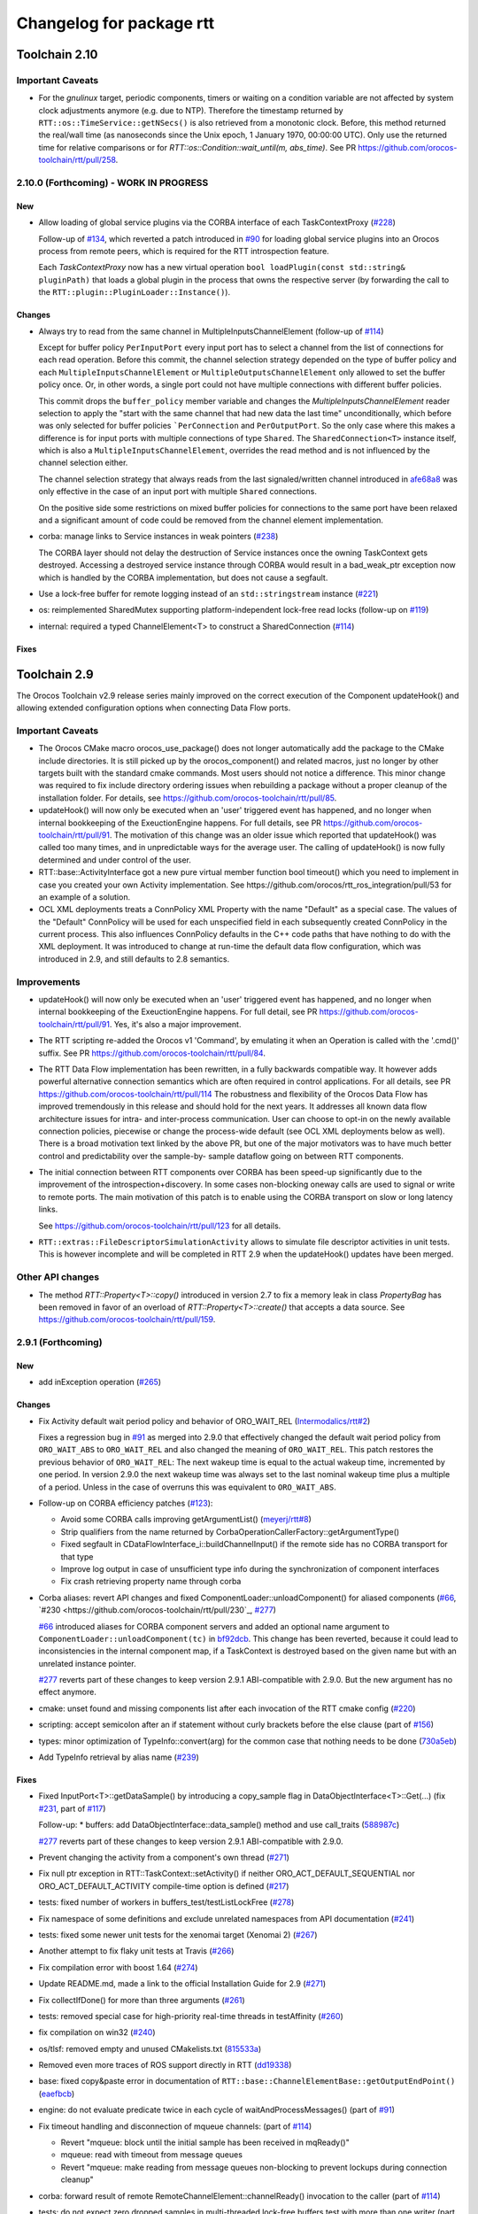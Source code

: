 ^^^^^^^^^^^^^^^^^^^^^^^^^
Changelog for package rtt
^^^^^^^^^^^^^^^^^^^^^^^^^

Toolchain 2.10
==============

Important Caveats
-----------------

* For the `gnulinux` target, periodic components, timers or waiting on
  a condition variable are not affected by system clock adjustments anymore
  (e.g. due to NTP). Therefore the timestamp returned by
  ``RTT::os::TimeService::getNSecs()`` is also retrieved
  from a monotonic clock. Before, this method returned the real/wall time
  (as nanoseconds since the Unix epoch, 1 January 1970, 00:00:00 UTC).
  Only use the returned time for relative comparisons or for
  `RTT::os::Condition::wait_until(m, abs_time)`. See PR
  https://github.com/orocos-toolchain/rtt/pull/258.

2.10.0 (Forthcoming) - WORK IN PROGRESS
---------------------------------------

New
~~~

* Allow loading of global service plugins via the CORBA interface of each TaskContextProxy (`#228 <https://github.com/orocos-toolchain/rtt/pull/228>`_)

  Follow-up of `#134 <https://github.com/orocos-toolchain/rtt/pull/134>`_, which reverted a patch introduced in
  `#90 <https://github.com/orocos-toolchain/rtt/pull/90>`_ for loading global service plugins into an Orocos process from remote peers,
  which is required for the RTT introspection feature.

  Each `TaskContextProxy` now has a new virtual operation ``bool loadPlugin(const std::string& pluginPath)`` that loads a global
  plugin in the process that owns the respective server (by forwarding the call to the ``RTT::plugin::PluginLoader::Instance()``).

Changes
~~~~~~~

* Always try to read from the same channel in MultipleInputsChannelElement (follow-up of `#114 <https://github.com/orocos-toolchain/rtt/issues/114>`_)

  Except for buffer policy ``PerInputPort`` every input port has to select a channel from the
  list of connections for each read operation. Before this commit, the channel selection
  strategy depended on the type of buffer policy and each ``MultipleInputsChannelElement``
  or ``MultipleOutputsChannelElement`` only allowed to set the buffer policy once. Or, in
  other words, a single port could not have multiple connections with different buffer
  policies.

  This commit drops the ``buffer_policy`` member variable and changes the
  `MultipleInputsChannelElement` reader selection to apply the "start with the
  same channel that had new data the last time" unconditionally, which before was only
  selected for buffer policies ```PerConnection`` and ``PerOutputPort``. So the only case where
  this makes a difference is for input ports with multiple connections of type ``Shared``.
  The ``SharedConnection<T>`` instance itself, which is also a ``MultipleInputsChannelElement``,
  overrides the read method and is not influenced by the channel selection either.

  The channel selection strategy that always reads from the last signaled/written channel
  introduced in `afe68a8 <https://github.com/orocos-toolchain/rtt/commit/afe68a89ea8fb5d4c631411cf2af56573610573a>`_ was only effective in the case of
  an input port with multiple ``Shared`` connections.

  On the positive side some restrictions on mixed buffer policies for connections to the
  same port have been relaxed and a significant amount of code could be removed from the
  channel element implementation.

* corba: manage links to Service instances in weak pointers (`#238 <https://github.com/orocos-toolchain/rtt/issues/238>`_)

  The CORBA layer should not delay the destruction of Service instances once the owning TaskContext gets destroyed.
  Accessing a destroyed service instance through CORBA would result in a bad_weak_ptr exception now which is handled
  by the CORBA implementation, but does not cause a segfault.

* Use a lock-free buffer for remote logging instead of an ``std::stringstream`` instance (`#221 <https://github.com/orocos-toolchain/rtt/issues/221>`_)
* os: reimplemented SharedMutex supporting platform-independent lock-free read locks (follow-up on `#119 <https://github.com/orocos-toolchain/rtt/issues/119>`_)
* internal: required a typed ChannelElement<T> to construct a SharedConnection (`#114 <https://github.com/orocos-toolchain/rtt/issues/114>`_)

Fixes
~~~~~

Toolchain 2.9
=============

The Orocos Toolchain v2.9 release series mainly improved on the
correct execution of the Component updateHook() and allowing
extended configuration options when connecting Data Flow ports.

Important Caveats
-----------------

* The Orocos CMake macro orocos_use_package() does not longer
  automatically add the package to the CMake include
  directories. It is still picked up by the orocos_component()
  and related macros, just no longer by other targets built with
  the standard cmake commands. Most users should not notice a
  difference. This minor change was required to fix include
  directory ordering issues when rebuilding a package without
  a proper cleanup of the installation folder. For details, see
  https://github.com/orocos-toolchain/rtt/pull/85.

* updateHook() will now only be executed when an 'user' triggered
  event has happened, and no longer when internal bookkeeping
  of the ExeuctionEngine happens. For full details, see PR
  https://github.com/orocos-toolchain/rtt/pull/91.
  The motivation of this change was an older issue which reported
  that updateHook() was called too many times, and in unpredictable
  ways for the average user. The calling of updateHook() is now
  fully determined and under control of the user.

* RTT::base::ActivityInterface got a new pure virtual member
  function bool timeout() which you need to implement in case
  you created your own Activity implementation. See
  https://github.com/orocos/rtt_ros_integration/pull/53 for
  an example of a solution.

* OCL XML deployments treats a ConnPolicy XML Property with
  the name "Default" as a special case. The values of the
  "Default" ConnPolicy will be used for each unspecified field
  in each subsequently created ConnPolicy in the current process.
  This also influences ConnPolicy defaults in the C++ code paths
  that have nothing to do with the XML deployment. It was introduced
  to change at run-time the default data flow configuration,
  which was introduced in 2.9, and still defaults to 2.8 semantics.

Improvements
------------

* updateHook() will now only be executed when an 'user' triggered
  event has happened, and no longer when internal bookkeeping
  of the ExeuctionEngine happens. For full detail, see PR
  https://github.com/orocos-toolchain/rtt/pull/91.
  Yes, it's also a major improvement.

* The RTT scripting re-added the Orocos v1 'Command', by emulating
  it when an Operation is called with the '.cmd()' suffix. See PR
  https://github.com/orocos-toolchain/rtt/pull/84.

* The RTT Data Flow implementation has been rewritten, in a fully
  backwards compatible way. It however adds powerful alternative
  connection semantics which are often required in control
  applications. For all details, see PR https://github.com/orocos-toolchain/rtt/pull/114
  The robustness and flexibility of the Orocos Data Flow
  has improved tremendously in this release and should hold for the
  next years.
  It addresses all known data flow architecture issues for
  intra- and inter-process communication. User can choose to
  opt-in on the newly available connection policies, piecewise
  or change the process-wide default (see OCL XML deployments
  below as well). There is a broad motivation text linked by
  the above PR, but one of the major motivators was to have
  much better control and predictability over the sample-by-
  sample dataflow going on between RTT components.

* The initial connection between RTT components over CORBA has been speed-up
  significantly due to the improvement of the introspection+discovery. In some
  cases non-blocking oneway calls are used to signal or write to remote ports.
  The main motivation of this patch is to enable using the CORBA transport on
  slow or long latency links.

  See https://github.com/orocos-toolchain/rtt/pull/123 for all details.

* ``RTT::extras::FileDescriptorSimulationActivity`` allows to simulate
  file descriptor activities in unit tests. This is however incomplete
  and will be completed in RTT 2.9 when the updateHook() updates have been
  merged.

Other API changes
-----------------

* The method `RTT::Property<T>::copy()` introduced in version 2.7
  to fix a memory leak in class `PropertyBag` has been removed in
  favor of an overload of `RTT::Property<T>::create()` that accepts
  a data source. See https://github.com/orocos-toolchain/rtt/pull/159.


2.9.1 (Forthcoming)
-------------------

New
~~~

* add inException operation (`#265 <https://github.com/orocos-toolchain/rtt/issues/265>`_)

Changes
~~~~~~~

* Fix Activity default wait period policy and behavior of ORO_WAIT_REL (`Intermodalics/rtt#2 <https://github.com/Intermodalics/rtt/pull/2>`_)

  Fixes a regression bug in `#91 <https://github.com/orocos-toolchain/rtt/issues/91>`_ as merged into 2.9.0 that effectively changed the default
  wait period policy from ``ORO_WAIT_ABS`` to ``ORO_WAIT_REL`` and also changed the meaning of ``ORO_WAIT_REL``.
  This patch restores the previous behavior of ``ORO_WAIT_REL``: The next wakeup time is equal to the actual wakeup time, incremented by one period.
  In version 2.9.0 the next wakeup time was always set to the last nominal wakeup time plus a multiple of a period. Unless in the case of overruns
  this was equivalent to ``ORO_WAIT_ABS``.

* Follow-up on CORBA efficiency patches (`#123 <https://github.com/orocos-toolchain/rtt/pull/123>`_):

  * Avoid some CORBA calls improving getArgumentList() (`meyerj/rtt#8 <https://github.com/meyerj/rtt/pull/8>`_)
  * Strip qualifiers from the name returned by CorbaOperationCallerFactory::getArgumentType()
  * Fixed segfault in CDataFlowInterface_i::buildChannelInput() if the remote side has no CORBA transport for that type
  * Improve log output in case of unsufficient type info during the synchronization of component interfaces
  * Fix crash retrieving property name through corba

* Corba aliases: revert API changes and fixed ComponentLoader::unloadComponent() for aliased components (`#66 <https://github.com/orocos-toolchain/rtt/pull/66>`_, `#230 <https://github.com/orocos-toolchain/rtt/pull/230`_, `#277 <https://github.com/orocos-toolchain/rtt/pull/277>`_)

  `#66 <https://github.com/orocos-toolchain/rtt/pull/66>`_ introduced aliases for CORBA component servers and added an optional
  name argument to ``ComponentLoader::unloadComponent(tc)`` in `bf92dcb <https://github.com/orocos-toolchain/rtt/commit/bf92dcb3483f89ccb436502e1f74a04361e53c74>`_. This change has been
  reverted, because it could lead to inconsistencies in the internal component map, if a TaskContext is destroyed based on the
  given name but with an unrelated instance pointer.

  `#277 <https://github.com/orocos-toolchain/rtt/pull/277>`_ reverts part of these changes to keep version 2.9.1 ABI-compatible
  with 2.9.0. But the new argument has no effect anymore.

* cmake: unset found and missing components list after each invocation of the RTT cmake config (`#220 <https://github.com/orocos-toolchain/rtt/pull/220>`_)
* scripting: accept semicolon after an if statement without curly brackets before the else clause (part of `#156 <https://github.com/orocos-toolchain/rtt/pull/156>`_)
* types: minor optimization of TypeInfo::convert(arg) for the common case that nothing needs to be done (`730a5eb <https://github.com/orocos-toolchain/rtt/commit/730a5eba800e05127a3e0d1dbed68a6b4dcb35c7>`_)
* Add TypeInfo retrieval by alias name (`#239 <https://github.com/orocos-toolchain/rtt/pull/239>`_)

Fixes
~~~~~

* Fixed InputPort<T>::getDataSample() by introducing a copy_sample flag in DataObjectInterface<T>::Get(...) (fix `#231 <https://github.com/orocos-toolchain/rtt/issues/231>`_, part of `#117 <https://github.com/orocos-toolchain/rtt/issues/117>`_)

  Follow-up:
  * buffers: add DataObjectInterface::data_sample() method and use call_traits (`588987c <https://github.com/orocos-toolchain/rtt/commit/588987c9f0b1d9ee92679b3049d43fda152e2970>`_)

  `#277 <https://github.com/orocos-toolchain/rtt/pull/277>`_ reverts part of these changes to keep version 2.9.1 ABI-compatible
  with 2.9.0.

* Prevent changing the activity from a component's own thread (`#271 <https://github.com/orocos-toolchain/rtt/issues/271>`_)
* Fix null ptr exception in RTT::TaskContext::setActivity() if neither ORO_ACT_DEFAULT_SEQUENTIAL nor ORO_ACT_DEFAULT_ACTIVITY compile-time option is defined (`#217 <https://github.com/orocos-toolchain/rtt/issues/217>`_)
* tests: fixed number of workers in buffers_test/testListLockFree (`#278 <https://github.com/orocos-toolchain/rtt/issues/278>`_)
* Fix namespace of some definitions and exclude unrelated namespaces from API documentation (`#241 <https://github.com/orocos-toolchain/rtt/issues/241>`_)
* tests: fixed some newer unit tests for the xenomai target (Xenomai 2) (`#267 <https://github.com/orocos-toolchain/rtt/issues/267>`_)
* Another attempt to fix flaky unit tests at Travis (`#266 <https://github.com/orocos-toolchain/rtt/issues/266>`_)
* Fix compilation error with boost 1.64 (`#274 <https://github.com/orocos-toolchain/rtt/issues/274>`_)
* Update README.md, made a link to the official Installation Guide for 2.9 (`#271 <https://github.com/orocos-toolchain/rtt/issues/271>`_)
* Fix collectIfDone() for more than three arguments (`#261 <https://github.com/orocos-toolchain/rtt/issues/261>`_)
* tests: removed special case for high-priority real-time threads in testAffinity (`#260 <https://github.com/orocos-toolchain/rtt/issues/260>`_)
* fix compilation on win32 (`#240 <https://github.com/orocos-toolchain/rtt/issues/240>`_)
* os/tlsf: removed empty and unused CMakelists.txt (`815533a <https://github.com/orocos-toolchain/rtt/commit/815533a7972223259cbb51f1f4a4e7cd083c9942>`_)
* Removed even more traces of ROS support directly in RTT (`dd19338 <https://github.com/orocos-toolchain/rtt/commit/dd193389e2e733126b5b55762a2d77c8d56df9db>`_)
* base: fixed copy&paste error in documentation of ``RTT::base::ChannelElementBase::getOutputEndPoint()`` (`eaefbcb <https://github.com/orocos-toolchain/rtt/commit/eaefbcb2a81e2d88751a0e3175a8436e8d378b87>`_)
* engine: do not evaluate predicate twice in each cycle of waitAndProcessMessages() (part of `#91 <https://github.com/orocos-toolchain/rtt/issues/91>`_)
* Fix timeout handling and disconnection of mqueue channels: (part of `#114 <https://github.com/orocos-toolchain/rtt/pull/114>`_)

  * Revert "mqueue: block until the initial sample has been received in mqReady()"
  * mqueue: read with timeout from message queues
  * Revert "mqueue: make reading from message queues non-blocking to prevent lockups during connection cleanup"

* corba: forward result of remote RemoteChannelElement::channelReady() invocation to the caller (part of `#114 <https://github.com/orocos-toolchain/rtt/pull/114>`_)
* tests: do not expect zero dropped samples in multi-threaded lock-free buffers test with more than one writer (part of `#114 <https://github.com/orocos-toolchain/rtt/pull/114>`_)
* tests: make taskstates_test more robust against slow execution (`#242 <https://github.com/orocos-toolchain/rtt/issues/242>`_)
* tests: printout average (per thread) performance for each test case in dataflow_performance_test (part of `#250 <https://github.com/orocos-toolchain/rtt/issues/250>`_)
* tests: added guard to detect concurrent assignments to the dataflow_performance_test (part of `#250 <https://github.com/orocos-toolchain/rtt/issues/250>`_)
* tests: fixed dataflow_performance_test when compiled for RTT versions <2.9 (part of `#250 <https://github.com/orocos-toolchain/rtt/issues/250>`_)
* tests: fixed dropped count in buffers_test and added a test case for writing to a DataObjectLockFree<T> with multiple threads concurrently (part of `#250 <https://github.com/orocos-toolchain/rtt/issues/250>`_)
* Avoid unused parameter compiler warning in base/ChannelElementBase.hpp (part of `#250 <https://github.com/orocos-toolchain/rtt/issues/250>`_)
* base: avoid costly call to size() when pushing to circular buffers (part of `#250 <https://github.com/orocos-toolchain/rtt/issues/250>`_)
* tests: replace BOOST_ASSERT by BOOST_REQUIRE (`afe081a <https://github.com/orocos-toolchain/rtt/commit/afe081acf4b9532d76820806de8dc75c3186b8a7>`_)
* Removed faulty assertion in MultipleOutputsChannelElement<T> and forward buffer_policy to base class in SharedConnection<T> constructor (part of `#114 <https://github.com/orocos-toolchain/rtt/issues/114>`_)
* rm some unnecessary Logger::In (`#221 <https://github.com/orocos-toolchain/rtt/issues/221>`_ up to `a8148a9 <https://github.com/orocos-toolchain/rtt/commit/a8148a9f0ddbab2bc9188ef9405de74f03f66b53>`_)
* add aarch64 support (`#219 <https://github.com/orocos-toolchain/rtt/pull/219>`_)
* doc: Update Doxyfile.in to version 1.8.11 and enable EXTRACT_ALL and HTML_TIMESTAMP options (`b634441 <https://github.com/orocos-toolchain/rtt/commit/b6344416a45887f61af37061b29045e5a1d3cc3d>`_)
* tests: avoid compiler warnings (`d681b68 <https://github.com/orocos-toolchain/rtt/commit/d681b681ee308a9582f135e3dfd0cc1d9f4d071e>`_)
* marsh: fixed missing lines in merge resolution resulting from `#208 <https://github.com/orocos-toolchain/rtt/pull/208>`_ in combination with `#281 <https://github.com/orocos-toolchain/rtt/pull/281>`_
* tests: removed invalid TaskContext inheritance in corba_ipc_test.cpp (`#236 <https://github.com/orocos-toolchain/rtt/pull/236>`_)
* use another variable name for CMAKE_PREFIX_PATH entries (`#225 <https://github.com/orocos-toolchain/rtt/pull/225>`_, `#237 <https://github.com/orocos-toolchain/rtt/pull/237>`_)
* add null pointer check in ServiceRequester::connectTo() (`c700886 <https://github.com/orocos-toolchain/rtt/commit/c700886061c6c86fd99cc212e9b035ab405db5bd>`_)
* tests: fixed execution thread spec in fixture for the state_test (`#84 <https://github.com/orocos-toolchain/rtt/issues/84>`_)
* tests: add a test case to program_test for send and collect of scripting functions (`#84 <https://github.com/orocos-toolchain/rtt/issues/84>`_)
* tlsf: fixed compiler warnings related to C99 compliance (`35f1437 <https://github.com/orocos-toolchain/rtt/commit/35f14379112d74bdbe2bc1aa98c990ab2edb074e>`_)
* Fixed bug in component unloading (`#232 <https://github.com/orocos-toolchain/rtt/issues/232>`_)
* Fix some compiler warnings in the CORBA plugin (`#229 <https://github.com/orocos-toolchain/rtt/issues/229>`_)
* Fixed missing removal of USE_CPP11 macro check from merge resolution (`9da2c35 <https://github.com/orocos-toolchain/rtt/commit/9da2c351c9dd995add12e0ee62250147e2446d4c>`_, `#201 <https://github.com/orocos-toolchain/rtt/pull/201>`_)
* tests: unified ASSERT_PORT_SIGNALLING and wait_for_* macros (`#123 <https://github.com/orocos-toolchain/rtt/pull/123>`_)
* tests: disable some checks depending on plugin options (`#123 <https://github.com/orocos-toolchain/rtt/pull/123>`_)
* activity: fixed missing initializers for member variables introduced in `#91 <https://github.com/orocos-toolchain/rtt/pull/91>`_ for the constructor introduced in `#74 <https://github.com/orocos-toolchain/rtt/pull/74>`_ (`#91 <https://github.com/orocos-toolchain/rtt/pull/91>`_)
* TimerThread: fix comparison of CPU affinity when deciding whether a new thread needs to be created (`#215 <https://github.com/orocos-toolchain/rtt/pull/215>`_)
* os/gnulinux: relax log level of failures to set the POSIX thread name to Warning (`e297928 <https://github.com/orocos-toolchain/rtt/commit/e297928ea174b3a5bb11fed177902c0a9aa5ced5>`_, follow-up of `#176 <https://github.com/orocos-toolchain/rtt/pull/176>`_)
* Avoid unneeded locking in ```RTT::Logger`` (`#203 <https://github.com/orocos-toolchain/rtt/pull/203>`_)
* Fixed memory leak in ``RTT::updateProperties()`` and ``RTT::marsh::CPFMarshaller::deserialize()`` (`#208 <https://github.com/orocos-toolchain/rtt/pull/208>`_)

2.9.0 (2017-04-28)
------------------

New
~~~

* New dataflow semantics with shared input and output buffers (`#117 <https://github.com/orocos-toolchain/rtt/issues/117>`_, `#114 <https://github.com/orocos-toolchain/rtt/issues/114>`_ up to `eea55c7 <https://github.com/orocos-toolchain/rtt/commit/eea55c71986dd0e85156315b5c91a4e384599dac>`_)

  Adds new types of port connections with different semantics.
  The main addition is the support of shared input and/ or output buffers, where either multiple output ports write to the same input
  buffer, multiple input ports read from the same output buffer, or both. The latter case is basically reinstalling the connection
  semantics of RTT v1, where a connection was not much more than a shared data object or buffer.

  For details, see https://docs.google.com/document/d/1zDnPPz4SiCVvfEFxYFUZBcVbXKj33o4KaotpCtXM4E0/pub.

* Added new mutex class SharedMutex which implements a shared lock ownership mode (`#119 <https://github.com/orocos-toolchain/rtt/issues/119>`_ up to `62428f0 <https://github.com/orocos-toolchain/rtt/commit/62428f0fd7383ae1668aae273c6b5687a0a09d92>`_)

  The new mutex type implements a shared ownership lock that allows concurrent access to shared data by multiple readers and exclusive
  access for writers. This lock type is used to protect the input and output pointers lists in the new ChannelElementBase
  implementations.

  This first implementation is using mutexes internally and thus breaks the lock-freedom of LOCK_FREE data or buffer connections
  *with multiple readers or writers*. The implementation was improved afterwards and will be released in version 2.10 (breaks ABI).

* Add the RTT v1 cmd syntax (`https://github.com/orocos-toolchain/rtt/issues/84`_ up to `361fe29 <https://github.com/orocos-toolchain/rtt/commit/361fe2909aaeb81b7cee83600b44c62e5b22aa7a>`_)

  This adds the RTT v1 command semantics to operations used in RTT scripts, by introducing a ``.cmd()`` method, analog to .send()
  and ``.call()``. An operation invoked with ``.cmd()`` will wait in a non-blocking way for the operation to complete. So this can
  mainly be used in periodically executed components, which call operations which take a long time to execute in non-periodic
  components.

* Corba aliases (`#66 <https://github.com/orocos-toolchain/rtt/issues/66>`_ up to `bf92dcb <https://github.com/orocos-toolchain/rtt/commit/bf92dcb3483f89ccb436502e1f74a04361e53c74>`_)

  This PR allows to create CORBA component servers that instead of using their own name, use an alias.
  This is handy if you have X similar deployments in which you do not want to do component renaming for various reasons but you
  still want to remotely connect to multiple of them. In this case registering them under an alias allows you to create remote
  proxies that remotely will be known under their alias name.

* TLSF memory corruption detection (`#63 <https://github.com/orocos-toolchain/rtt/issues/63>`_, `#77 <https://github.com/orocos-toolchain/rtt/issues/77>`_)

  This PR adds memory corruption detection to the tlsf code, I needed this to detect a double free of tlsf memory,
  which cannot be detected by valgrind for instance. It currently aborts if it detects a tlsf memory corruption since
  once the tlsf memory is corrupted your code that uses tlsf can segfault at any time.

* Added method setDataSource() and assignment operator to the PropertyBase interface (`#158 <https://github.com/orocos-toolchain/rtt/pull/158>`_)
* Implement CORBA disconnect(port) (`#142 <https://github.com/orocos-toolchain/rtt/pull/142>`_, `#194 <https://github.com/orocos-toolchain/rtt/pull/194>`_)
* Added option, to load typekits on demand (`#162 <https://github.com/orocos-toolchain/rtt/pull/162>`_)
* Basic connection tracing support and counting of dropped samples for buffer connections (`#90 <https://github.com/orocos-toolchain/rtt/pull/90>`_, `#130 <https://github.com/orocos-toolchain/rtt/pull/130>`_, `#131 <https://github.com/orocos-toolchain/rtt/pull/131>`_, `#134 <https://github.com/orocos-toolchain/rtt/pull/134>`_)
* Added typekit, property, scripting and transport support for signed and unsigned ``long long`` types (`#281 <https://github.com/orocos-toolchain/rtt/pull/281>`_)
* Added function to check if a port is already connected to another given port (`9092849 <https://github.com/orocos-toolchain/rtt/commit/9092849ecf96cd3029a4f51ddd5dd33a11ccd317>`_)
* Added macro RTT_VERSION_GTE(major,minor,patch) to rtt-config.h (`#115 <https://github.com/orocos-toolchain/rtt/issues/115>`_)
* New sister class ``FileDescriptorSimulationActivity`` and common base ``FileDescriptorActivityInterface``
  of ``FileDescriptorActivity`` to enable stepping of I/O-driven activities in unit tests (`#109 <https://github.com/orocos-toolchain/rtt/pull/109>`_)
* Introduce ``RTT_UNUSED`` macro and use it consistently to suppress compiler warnings on unused code elements (`6a4a469 <https://github.com/orocos-toolchain/rtt/commit/6a4a469100d42526cdfc9c96a924aedeb6f2824e>`_)

Changes
~~~~~~~

* Refactored execution engine and activity implementations such that the updateHook() is not triggered too often (`#91 <https://github.com/orocos-toolchain/rtt/issues/91>`_ up to `521f076 <https://github.com/orocos-toolchain/rtt/commit/521f0763f2fbf8a5dc171f9657c181ab75413927>`_)

  In previous RTT releases ``updateHook()`` is called too many times (even according to specifications), especially when ``OwnThread`` operations are implemented OR called(!).
  This was due to internal bookkeeping of the ``ExecutionEngine`` to dispatch the asynchronous requests. Users found it confusing that ``updateHook()`` was called during the
  use of operations. This also kills performance of Lua state machines sitting in ``updateHook()``, since they are evaluated too many times.

  Installing a callback for an event port caused calling that callback AND ``updateHook()``, instead of calling only the callback.
  The callback does not replace the call to ``updateHook()``. This is also related to users being surprised that an event port callback is only called
  periodically in periodic threads, while they thought it would be called immediately upon each event reception, and eventually ``updateHook()``
  periodically (but serialized with the callbacks).

  With this patch, TaskContext execution has been split into a callback step (OwnThread operations and event port callbacks) and an update step
  (additionally runs pending scripting functions or state machines and the ```updateHook()``).

  Furthermore it is possible to disable the triggering of non-periodic components on start by setting the ``TriggerOnStart`` attribute to ``false``.
  The old behavior (and new default behavior) was to run a full update step once after the component started.

  For details, see the description of `#91 <https://github.com/orocos-toolchain/rtt/issues/91>`_.

* CORBA efficiency patches (`#123 <https://github.com/orocos-toolchain/rtt/pull/123>`_, `#151 <https://github.com/orocos-toolchain/rtt/pull/151>`_, `#169 <https://github.com/orocos-toolchain/rtt/issues/169>`_)

  Most changes in the CORBA transport affect the way a TaskContextProxy synchronizes its objects
  (ports, operations, properties, services etc.) with the remote server. The number of CORBA calls
  going over the network has been greatly reduced. In fact, the proxy requests one big
  TaskContextDescription object in a single call now instead of enumerating all task objects subsequently.

  Furthermore remoteSignal() calls for port connections via a CORBA transport have
  been converted to oneway calls, which means that the writer (the CORBA dispatcher of the writing
  TaskContext) is not blocking anymore (see also `#122 <https://github.com/orocos-toolchain/rtt/issues/122>`_).
  The signalling can be disabled completely if appropriate.

* operations: improve OperationCallerInterface::isSend() for master-slave calls (`#126 <https://github.com/orocos-toolchain/rtt/issues/126>`_)

  When calling an OwnThread operation, RTT needs to check whether the engine that is supposed to execute it and indirectly the thread that
  operates on that engine is the same as the caller's thread. With this patch we check directly whether the calling thread is the same as
  the executor, relaxing the requirements on setting the caller engine correctly. Especially for slave components the behavior of operation
  calls depends on which thread actually updates the slave component. The old behavior caused dead-locks almost certainly when calling
  operations across different slaves of the same master or from master to slaves or vice-versa.

* UseOROCOS-RTT.cmake: several improvements and fixes to mitigate issues when rebuilding packages, for overlays or for handling RPATH settings

  * Configuration of Orocos include directories and definitions per target instead of per directory (`#85 <https://github.com/orocos-toolchain/rtt/pull/85>`_)
  * Check the real path of the current and project source dir for automatic Orocos package name derivation (`#145 <https://github.com/orocos-toolchain/rtt/pull/145>`_)
  * Added optional macro argument ``EXPORT`` and export cmake target names for all target types (`#144 <https://github.com/orocos-toolchain/rtt/pull/144>`_)
  * Fix RPATH issues when linking to ocl or 3rd-party libraries (`#157 <https://github.com/orocos-toolchain/rtt/pull/157>`_)
  * Fixed documentation (`078caf8 <https://github.com/orocos-toolchain/rtt/commit/078caf8a29aa46b38a4cbbd670feced1a9b2c30e>`_)

* gnulinux: use CLOCK_MONOTONIC for periodic tasks (`#105 <https://github.com/orocos-toolchain/rtt/pull/105>`_, `#138 <https://github.com/orocos-toolchain/rtt/pull/138>`_)

  **Note that the patch is not effective anymore for periodic components in combination with `#91 <https://github.com/orocos-toolchain/rtt/issues/91>`_ in 2.9.0.**
  This has been fixed in RTT version 2.10.0, which uses a monotonic clock source consistently for timers, periodic activities and waiting for condition variables
  (`#258 <https://github.com/orocos-toolchain/rtt/pull/258>`_).

  However, the patch does have an effect when using a periodic ``Activity`` directly, for other use cases than running a ``TaskContext``.

* env-hooks: install env-hook to etc/orocos/profile.d (`#160 <https://github.com/orocos-toolchain/rtt/pull/160>`_, `e75a22c <https://github.com/orocos-toolchain/rtt/commit/e75a22c5abe6c318a3c364bfb474ee3cd7ce73d9>`_)

  This shell script for RTT sets the default ``OROCOS_TARGET`` and the ``RTT_COMPONENT_PATH`` environment variables.

  The concept of env-hooks is borrowed from `catkin <http://docs.ros.org/api/catkin/html/user_guide/environment.html>`_.
  Each package in the workspace can install its own env-hooks and a central per-workspace script (either catkin-generated `setup.sh`
  or the `setup.sh <https://github.com/meyerj/orocos_toolchain/blob/installation-script/setup.sh>`_ script in the
  `orocos_toolchain <https://github.com/orocos-toolchain/orocos_toolchain.git>`_ meta repository) sources all env-hooks in the install-space.

  The installed location of the env-hook has been updated in a later commit (`e75a22c <https://github.com/orocos-toolchain/rtt/commit/e75a22c5abe6c318a3c364bfb474ee3cd7ce73d9>`_).

* Upgraded TLSF to version 2.46 and added debugging helpers (`#214 <https://github.com/orocos-toolchain/rtt/pull/214>`_)
* Remove ``PropertyBase::copy()`` method and allow to construct or create a property with a custom data source (`#159 <https://github.com/orocos-toolchain/rtt/pull/159>`_)
* Improved naming of timer threads (`#213 <https://github.com/orocos-toolchain/rtt/pull/213>`_)
* mqueue: ignore EINTR in select() (`#184 <https://github.com/orocos-toolchain/rtt/pull/184>`_)
* mqueue: enforce MQ name convention (`#181 <https://github.com/orocos-toolchain/rtt/pull/181>`_)
* corba: removed special cases that depend on the data source type in CorbaTemplateProtocol<T> (`#174 <https://github.com/orocos-toolchain/rtt/pull/174>`_)
* corba: added template arguments Alloc and Compare for RTT::corba::AnyConversion specializations for vectors and maps (`#173 <https://github.com/orocos-toolchain/rtt/pull/173>`_)

Fixes
~~~~~

* Support for older or newer Boost versions:

  * Eliminate boost lambda outside scripting (`#201 <https://github.com/orocos-toolchain/rtt/issues/201>`_, reverts `#103 <https://github.com/orocos-toolchain/rtt/issues/103>`_)
  * Fix backwards compatibility with older CMake and Boost versions (tested with Boost 1.40) (`#199 <https://github.com/orocos-toolchain/rtt/pull/199>`_)
  * Boost 1.61 support (`#192 <https://github.com/orocos-toolchain/rtt/pull/192>`_)
  * Fixed OperationInterfacePartFused for -std=c++11 builds with Boost 1.58 (`#196 <https://github.com/orocos-toolchain/rtt/pull/196>`_, `#197 <https://github.com/orocos-toolchain/rtt/pull/197>`_)
  * tests: replaced deprecated BOOST_MESSAGE() macro call with BOOST_TEST_MESSAGE() in property_test.cpp (`#189 <https://github.com/orocos-toolchain/rtt/pull/189>`_)
  * Fixed BOOST_GLOBAL_FIXTURE() macro call for Boost >=1.60 and removed extra semicolons (`#189 <https://github.com/orocos-toolchain/rtt/pull/189>`_)
  * Renamed boost::serialization::array<T> class name for Boost version 1.62 and higher (`8765918 <https://github.com/orocos-toolchain/rtt/commit/87659188c71bf3013247590a386321648dd8fb67>`_)

* rtt Logger: clear any fail and eof flags (`#209 <https://github.com/orocos-toolchain/rtt/pull/209>`_)
* Fix dangling children after service destruction (`#204 <https://github.com/orocos-toolchain/rtt/pull/204>`_)
* Fix use after free during disconnection in ``RTT::internal::ConnectionManager`` (`#211 <https://github.com/orocos-toolchain/rtt/pull/211>`_)
* tests: fixed dev_test for gcc 5 (`#202 <https://github.com/orocos-toolchain/rtt/pull/202>`_)
* Replaced all occurences of deprecated auto_ptr by unique_ptr (`#198 <https://github.com/orocos-toolchain/rtt/pull/198>`_)
* cmake: fixed version printout and added variable RTT_SOVERSION (`#172 <https://github.com/orocos-toolchain/rtt/pull/172>`_, `163d3e5 <https://github.com/orocos-toolchain/rtt/commit/163d3e5e5d64d8d822a740ead88634631ca83ffb>`_)
* plugin: do not log during destruction of the PluginLoader singleton as this might trigger the creation of a new Logger instance during static destruction (`#185 <https://github.com/orocos-toolchain/rtt/pull/185>`_)
* logger: Ensure that the notification of real-time logging being enabled is actually logged (`#190 <https://github.com/orocos-toolchain/rtt/pull/190>`_)
* tests: fixed timeout counter expectations in FileDescriptorActivity tests (`#186 <https://github.com/orocos-toolchain/rtt/pull/186>`_)
* fix race conditions between stop() and the runtime error state (`#182 <https://github.com/orocos-toolchain/rtt/pull/182>`_)
* internal: avoid copying ChannelDescriptor tuples while reading ports in RTT::internal::ConnectionManager (`#180 <https://github.com/orocos-toolchain/rtt/pull/180>`_)
* rtt/os/tlsf: replaced variadic macros with C99-compliant __VA_ARGS__ variant (`1419056 <https://github.com/orocos-toolchain/rtt/commit/141905655e5cf61585d3729dea55441da9fb34de>`_)
* macosx: Add static casts to slience C++11 narrowing errors (`#188 <https://github.com/orocos-toolchain/rtt/pull/188>`_)
* Fix compatibility with MacOSX 10.12 which provides clock_gettime() now (`cea4935 <https://github.com/orocos-toolchain/rtt/commit/cea4935db93def53dfc29c06f72278209f444027>`_)
* corba: expose the CircularBuffer connection type on CORBA (`#183 <https://github.com/orocos-toolchain/rtt/pull/183>`_)
* Compatibility with GCC 5 and 6 (`#154 <https://github.com/orocos-toolchain/rtt/pull/154>`_, `#191 <https://github.com/orocos-toolchain/rtt/pull/191>`_)
* Added missing virtual destructors (`aecaca9 <https://github.com/orocos-toolchain/rtt/commit/aecaca921946b78cb1af84e15d122d8f044b6014>`_, `0a7890e <https://github.com/orocos-toolchain/rtt/commit/0a7890ede913f9f01d8de263f66b886a182c111d>`_)
* scripting: fixed memory leak during destruction of ``CallFunction`` and ``CmdFunction`` instances (`9f79e55 <https://github.com/orocos-toolchain/rtt/commit/9f79e5585e479203f3bdc5a7005b21759edd91ff>`_)
* Removed traces of ROS support directly in RTT (`#152 <https://github.com/orocos-toolchain/rtt/pull/152>`_)
* pluginloader: fixed segfault if a service plugin refuses to create a service instance to be loaded into the global service (`#139 <https://github.com/orocos-toolchain/rtt/pull/139>`_)
* tests: fixed race conditions in CORBA ipc tests and increase port signalling timeout in corba_mqueue_ipc_test (`#251 <https://github.com/orocos-toolchain/rtt/pull/251>`_)
* tests: fixed corba_ipc_test and corba_mqueue_ipc_test on slow machines if the server thread is not executed fast enough (`#251 <https://github.com/orocos-toolchain/rtt/pull/251>`_)
* tests: fixed max_threads parameterization of buffer instances in the BuffersDataFlowTestSuite test suite (`ae48d02 <https://github.com/orocos-toolchain/rtt/commit/ae48d02861ad51a488c0d46b9abb330a8565eabe>`_)
* tests: refactored atomic queue tests in buffers_test using the ThreadPool class (`75745d6 <https://github.com/orocos-toolchain/rtt/commit/75745d6aec03a4fe6cc1a11bfa4362001296fc19>`_)
* scripting: do not lock the execution mutex in StateMachine::execute() if the state machine is not active (`7106983 <https://github.com/orocos-toolchain/rtt/commit/7106983f79d12304d588e8e8a3fbb0b40d3e6bdc>`_)
* tests: fixed OperationCaller signature in state_test (`#137 <https://github.com/orocos-toolchain/rtt/pull/137>`_)
* scripting: removed additional enableEvents() call in StateMachine::activate() (`#137 <https://github.com/orocos-toolchain/rtt/pull/137>`_)
* tests: moved operation caller checks from OperationCallerComponent constructor to ready() member function (`#137 <https://github.com/orocos-toolchain/rtt/pull/137>`_)
* scripting: Fix the case where entry is preempted by an event (`#137 <https://github.com/orocos-toolchain/rtt/pull/137>`_)
* os: fixed invalid read of freed thread name in os::Thread destructor (`#132 <https://github.com/orocos-toolchain/rtt/pull/132>`_)
* Removed outdated ``debian`` folder (`#121 <https://github.com/orocos-toolchain/rtt/issues/121>`_, `#133 <https://github.com/orocos-toolchain/rtt/issues/133>`_)
* config: renamed log4cpp library to orocos-log4cpp (see `orocos-toolchain/log4cpp#4 <https://github.com/orocos-toolchain/log4cpp/issues/4>`_)
* typekit: make rt_string and string constructors thread-safe by returning a temporary object (`#126 <https://github.com/orocos-toolchain/rtt/issues/126>`_)
* signals: fix multi-signal emission in case of fused functor data source callbacks (`#126 <https://github.com/orocos-toolchain/rtt/issues/126>`_)
* extras: Disable logging on timeout of FileDescriptorActivity (`#126 <https://github.com/orocos-toolchain/rtt/issues/126>`_)
* Fix mqueue transport and corba ipc tests (`#147 <https://github.com/orocos-toolchain/rtt/issues/147>`_)
* Added test suite to test connecting and disconnecting ports concurrently (`#120 <https://github.com/orocos-toolchain/rtt/issues/120>`_)
* Fixed compilation errors and warnings if compiling with clang (part of `#114 <https://github.com/orocos-toolchain/rtt/issues/114>`_)
* Fixed FlowStatus race condition in ChannelDataElement and fixed BufferLockFree implementation for the circular buffer case (`#117 <https://github.com/orocos-toolchain/rtt/issues/117>`_ up to 62d5462)
* logger: use const reference for templated streaming operator (`#116 <https://github.com/orocos-toolchain/rtt/issues/116>`_)

Toolchain 2.8
=============

The Orocos Toolchain v2.8 release series mainly improved on the
execution of various activities and control of the threads in RTT.


Important Caveats
-----------------

* ``RTT::SendStatus`` now also has a ``CollectFailure`` enum value
  (without changing the existing enum integer values).

* There were changes to the RTT StateMachine execution flow
  that may influence existing state machine scripts in case
  they are using the event operations introduced in v2.7.0.
  These changes were required because the event operation
  transition programs could execute asynchronously with respect
  to the State Machine.

Improvements
------------

* Better support for executing ``RTT::extras::SlaveActivity``, especially
  for calling Operations, where the Operation is executed by the master
  component and not by the slave component in order to avoid deadlocks.

* RTT allows to replace ``boost::bind`` with C++11 ``std::bind``, but only
  when compiling RTT. This needs more work in next releases.

* Orocos-RTT CMake macros added DESTDIR support.

* ``RTT::Activity`` got an extra constructor for running non periodic
  RunnableInterfaces in a given scheduler+priority setting.

* There was another round of improvements to ``RTT::extras::FileDescriptorActivity``
  in order to work correctly in combination with ``RTT::extras::SlaveActivity``.

* ``RTT::Timer`` class has been cleaned up for correctness in corner cases
  and the ``waitFor()`` methods have been implemented.

* An RTT cmake flag has been added to not emit the CORBA IOR to cerr and file
  when the CORBA transport does not find the naming service.

2.8.3 (2016-09-08)
------------------

Changes
~~~~~~~

* cmake: updated exact version check semantics for find_package(Orocos-RTT) (`56b671c <https://github.com/orocos-toolchain/rtt/commit/56b671c0804aa7e855bc16646ac7a25b68d59e04>`_)

  Every version that has the same major version number and at least the
  requested minor version number is considered as compatible. Nothing changed here.

  If an exact version of RTT is requested, the script also accepts it if the patch version
  or the minor version was not specified. If they are, they have to match.

  This patch allows to release RTT and OCL independently, with different patch versions.

* Skip task/timer updates if late for more than a few periods (`#129 <https://github.com/orocos-toolchain/rtt/issues/129>`_)

  This patch mitigates problems due to the fact that RTT uses the system clock for timers and periodic tasks. In case the system time
  jumps due to manual or automatic time adjustments timers and threads might starve for a long time or execute in a busy-loop until
  time has caught up. RTT skips pending cycles now if the loop missed its deadline by more than four periods.

  Note that the patch is not effective anymore for periodic components in combination with
  `#91 <https://github.com/orocos-toolchain/rtt/issues/91>`_ in 2.9.0. It has been reverted for RTT version 2.10.0, which uses a
  monotonic clock source consistently for timers, periodic activities and waiting for condition variables (`#258 <https://github.com/orocos-toolchain/rtt/pull/258>`_).

* Set thread name to match activity name on linux (`#128 <https://github.com/orocos-toolchain/rtt/issues/128>`_)

Fixes
~~~~~

* Do not abort if pthread_setname_np fails (`#176 <https://github.com/orocos-toolchain/rtt/issues/176>`_)
* tests: make slave_test more robust (fix occassional errors on Travis) (`f31d83d <https://github.com/orocos-toolchain/rtt/commit/f31d83d37379dcbad10867825d72b0d1b8903d4b>`_)
* Fixed typekit for bool sequences (`#146 <https://github.com/orocos-toolchain/rtt/issues/146>`_)
* Fixed build when sequential activity is used by default (`#143 <https://github.com/orocos-toolchain/rtt/pull/143>`_)
* tests: fixed missing character in testThreadName (`ed57b20 <https://github.com/orocos-toolchain/rtt/commit/ed57b20cfd2c9584c4b217ca5cf83b13fc642df8>`_)
* Timer: fixed wake up time on 32 bit systems (`#127 <https://github.com/orocos-toolchain/rtt/issues/127>`_)
* .travis.yml: removed ROS bootstrapping from Travis config and switch to trusty (`cd3c19e <https://github.com/orocos-toolchain/rtt/commit/cd3c19e41a2b9fdff130ec869e57a29b95b07061>`_)
* Fixed potential double deallocation and pool corruption for circular BufferLockFree (`#148 <https://github.com/orocos-toolchain/rtt/pull/148>`_)
* tests: fixed CORBA ipc tests and made corba tests resilient against future changes in CConnPolicy struct (`27a5d62 <https://github.com/orocos-toolchain/rtt/commit/27a5d62da0f64119a1415c0421cc7983b16bf893>`_)
* scripting: added missing zero-pointer checks in StateMachine::executePending() (`#113 <https://github.com/orocos-toolchain/rtt/issues/113>`_)
* tests: fixed typos in corba and mqueue ipc tests that caused segfaults (`#112 <https://github.com/orocos-toolchain/rtt/issues/112>`_)
* Fixed decomposition of PropertyBags which contain types that implement the TemplateCompositionFactory interface (`#163 <https://github.com/orocos-toolchain/rtt/issues/163>`_)

2.8.2 (2015-12-21)
------------------

no changes, only in OCL

2.8.1 (2015-07-01)
------------------

New
~~~

* corba: Optionally support not emitting IORs if name service not used (`#93 <https://github.com/orocos-toolchain/rtt/issues/93>`_)

Changes
~~~~~~~

* cmake: add SOVERSION for typekits and plugins (`#104 <https://github.com/orocos-toolchain/rtt/issues/104>`_)
* cmake: also export the package install prefix (`#99 <https://github.com/orocos-toolchain/rtt/issues/99>`_)

Fixes
~~~~~

* Added ORO_WAIT_ABS and ORO_WAIT_ABS constants for all targets (`#106 <https://github.com/orocos-toolchain/rtt/issues/106>`_, `#107 <https://github.com/orocos-toolchain/rtt/issues/107>`_)
* RTT fails when using gcc5 (`#100 <https://github.com/orocos-toolchain/rtt/issues/100>`_)
* Removed setting env flags to cmake variables XXXX_FLAGS_ADD (`#88 <https://github.com/orocos-toolchain/rtt/issues/88>`_)
* Fixed "boost lambda ist not working for boost 1.57 and clang 3.4, 3.5, 3.6, ..." (`#103 <https://github.com/orocos-toolchain/rtt/issues/103>`_)
* prevent ROS generated messages linking (`#92 <https://github.com/orocos-toolchain/rtt/issues/92>`_, `#102 <https://github.com/orocos-toolchain/rtt/issues/102>`_)
* Fixed some C++11 Incompatibilities (`#94 <https://github.com/orocos-toolchain/rtt/issues/94>`_)
* typekit: fixed composition of type bool (`#95 <https://github.com/orocos-toolchain/rtt/issues/95>`_)

2.8.0 (2015-01-21)
------------------

New
~~~

* Allow the construction of an uninitialized TaskContextProxy (`#80 <https://github.com/orocos-toolchain/rtt/issues/80>`_)

  This is useful if a derived class wants to initialize the
  typekits, before initializing the Proxy itself.

* Added os::Timer::waitFor(...) and os::Timer::waitForUntil(...) member functions (`#76 <https://github.com/orocos-toolchain/rtt/issues/76>`_)

  This is needed for the implementation of `OCL::TimerComponent::wait()` and `OCL::TimerComponent::waitFor()`.
  See `ocl#23 <https://github.com/orocos-toolchain/ocl/issues/23>`_.

* Added ORO_GLOBAL_SERVICE_PLUGIN macro to ServicePlugin.hpp (`#62 <https://github.com/orocos-toolchain/rtt/issues/62>`_)

  * tests: extended plugins_test to include global service plugins
  * plugin: added ORO_GLOBAL_SERVICE_NAMED_PLUGIN for service plugins that want to install a global service

* cmake: Support configuring executables for Orocos (`#55 <https://github.com/orocos-toolchain/rtt/issues/55>`_)

Changes
~~~~~~~

* types: added assignment operators to RTT::types::carray to assign from boost::serialization::array and boost::array (`#75 <https://github.com/orocos-toolchain/rtt/issues/75>`_)

  The `boost::array` operator is required to assign an array data source from a `boost::array`, e.g. a fixed-sized
  field of a ROS message. The `boost::serialization::array` assignment operator was added for completeness as carray also
  has a `boost::serialization::array` constructor.

  The value type of the RHS of the assignment may differ from the value type of the carray as long as the elements are assignable.

* Added an `Activity(int scheduler, int priority, ...)` constructor (`#74 <https://github.com/orocos-toolchain/rtt/issues/74>`_)

  Otherwise, the contructor call `Activity(ORO_SCHED_RT, os::HighestPriority)` would interpret the second
  argument as a double period time and ORO_SCHED_RT as a priority, which can lead to very strange and unforeseen
  results.

* Message processing for SlaveActivity components (`#71 <https://github.com/orocos-toolchain/rtt/issues/71>`_)

  Messages/operations sent to components running with a SlaveActivity are forwarded to the master's execution engine
  and processed without the need to call `update()` explicitly.

  Replaces/amends earlier patches proposed in `#60 <https://github.com/orocos-toolchain/rtt/issues/60>`_ and `#35 <https://github.com/orocos-toolchain/rtt/issues/35>`_.

* Fix state_test failure by fixing StateMachine responding to signals (`#68 <https://github.com/orocos-toolchain/rtt/issues/68>`_)

  * ports: add clear() to inputport operation object.
  * scripting: correctly implement asynchronous events in eventTransition

    Before this patch, only the last eventTransition of two consecutive ones took effect,
    since the event data was shared among all subscribers. This patch makes eventTransition
    synchronous again such that each eventTransition evaluates its own data. This requires
    some proper locking in the SM.

  * scripting: more robust state change scheduling in order to avoid races

    When evenTransition comes into a state machine, this may cause re-writing
    of the entry/running/exit programs currently being executed, becaues the
    event sets these hooks immediately, instead of letting the FSM finish
    the current (entry or exit) program.
    This patch lets changeState schedule a state change, and makes enterstate/
    leavestate effectively do the state change and switch the new state programs in.
    Since changeState now only schedules, in a number of places, the executePending()
    function needs to be called to effectively execute SM statements.

  * docs: fix bug in documenting port reads + add section on level events with ports.

  Follow-up in `cd905c7 <https://github.com/orocos-toolchain/rtt/commit/cd905c72c574e27464289edefc05e0c77d047336>`_:

  * scripting: disable events in StateMachine::deactivate() and add mutex protection to StateMachine::activate()

* operations: force user to set the caller when collecting is done. (`dc81be1 <https://github.com/orocos-toolchain/rtt/commit/dc81be1ed4ec8ea7e46caf4909a505efaddec668>`_)

  In order to save users from debugging deadlocks, force them to declare the
  caller when using collect(), directly or indirectly. Does not influence send()

  Some regressions in the CORBA transport plugin have been fixed later in

  * corba: update to new SendStatus enum which contains CollectFailure (`d5bf2ae <https://github.com/orocos-toolchain/rtt/commit/d5bf2ae6d94c473cf8df7c059fbfce43a9aafc57>`_)
  * corba: explicitly provide GlobalEngine::Instance when calling operations (`#65 <https://github.com/orocos-toolchain/rtt/issues/65>`_)

Fixes
~~~~~

* Fixed naming of constants in documentation of RTT::InputPort (`f6f44fa <https://github.com/orocos-toolchain/rtt/commit/f6f44faba64ca2be0782ca7c5595b6f10b8dac86>`_)
* rtt: Add virtual destructor to OperationCallerBaseInvoker (`abb8ece <https://github.com/orocos-toolchain/rtt/commit/abb8ecee57a5e81e6c99fdd91e9f22ef32ab7051>`_)
* timer: make internal struct RTT::os::Timer::TimerInfo CopyConstructible and Assignable (`c810beb <https://github.com/orocos-toolchain/rtt/commit/c810beb7bf0dd6c614d93c65e05e296e242f9523>`_)
* cmake: suppress cmake policy CMP0042 warning in CMake >= 3.0.2 (`7021075 <https://github.com/orocos-toolchain/rtt/commit/7021075306b3dd843e41fbd09d1b62defec9a8fb>`_)
* useorocos: fixed INSTALL_NAME_DIR and MAXOSX_RPATH target properties for Mac OS (`1277069 <https://github.com/orocos-toolchain/rtt/commit/1277069b605fde749080dd1aa311eca0bb024d1d>`_)
* globals: added ORO_WAIT_ABS and ORO_WAIT_REL to the GlobalsRepository (`a480b03 <https://github.com/orocos-toolchain/rtt/commit/a480b039d1440861485ebbd5edacae6a4c736d2f>`_)
* corba: fixed reading from remote channels with old data and copy_old_data flag set to false (fix `#83 <https://github.com/orocos-toolchain/rtt/issues/83>`_)
* types: fixup BoolTypeInfo, cleanup PrimitiveTypeInfo (`8cc95bc <https://github.com/orocos-toolchain/rtt/commit/8cc95bc391fe9a48ed0cbfa30670f58f556ffe64>`_)
* types: only add a streamFactory if use_ostream is true (`a4659bb <https://github.com/orocos-toolchain/rtt/commit/a4659bb8b06a3e5e200e6501612dbb024a95b716>`_)
* os/thread: fix error log to printout the correct timeout (`ce86e85 <https://github.com/orocos-toolchain/rtt/commit/ce86e851c8dcb8ab9da5b052378dad11f5597b1c>`_)
* extras: fixed blocking trigger() calls on FileDescriptorActivities if the step() function takes too long (`#78 <https://github.com/orocos-toolchain/rtt/issues/78>`_, follow-up in `8604de5 <https://github.com/orocos-toolchain/rtt/commit/8604de59c9961c131a26096f41de16729e56d008>`_)
* re-add return statement removed during refactoring in 0e1ead2db346 (`eb9952e <https://github.com/orocos-toolchain/rtt/commit/eb9952eee97ad392b4c2e6deae6895e55a1c73dc>`_)
* corba: Make RemoteChannelElement re-entrant (`0e1ead2 <https://github.com/orocos-toolchain/rtt/commit/0e1ead2db34601508a7fcdb5ff7c57d90eb53beb>`_)
* scripting: first check if we are still loaded before we try to remove ourselves (`d8a1e9b <https://github.com/orocos-toolchain/rtt/commit/d8a1e9b73df96e1e5cf211869bbf402f68d9325f>`_)
* Clear service requester in TaskContext::clear() (`#73 <https://github.com/orocos-toolchain/rtt/issues/73>`_)
* Do not invoke user callbacks or trigger the component if it is not running (`#69 <https://github.com/orocos-toolchain/rtt/issues/69>`_, fixes `#69 <https://github.com/orocos-toolchain/rtt/issues/61>`_)
* scripting: protect FSM execution and tracing against self-deactivation (`45d832d <https://github.com/orocos-toolchain/rtt/commit/45d832dc56a26bb7d5ae392168bb7a892bc9d1d3>`_)
* cmake/useorocos: Added DESTDIR support for staged installs (`#51 <https://github.com/orocos-toolchain/rtt/issues/51>`_, `#79 <https://github.com/orocos-toolchain/rtt/issues/79>`_)
* tests: fixed "will be initialized after" compiler warning in state_test (`05ba033 <https://github.com/orocos-toolchain/rtt/commit/05ba0332aa16195bc48e27fd3046abdae09faff5>`_)
* scripting: allow parsing of keywords at the end of a parse string. (`07a4609 <https://github.com/orocos-toolchain/rtt/commit/07a4609fd64d3097484c79253b15d253e68c8470>`_)
* cmake: add all standard rpaths for all kind of targets to all kind of targes (`dafaeab <https://github.com/orocos-toolchain/rtt/commit/dafaeab316e298224c34ae67321fccef5e79a816>`_)
* timers: use rtos_get_time_ns() directly bypassing the TimeService (`8c1988a <https://github.com/orocos-toolchain/rtt/commit/8c1988acdcf3bbc2df324b344670d24ffdd793a6>`_)
* os: also cleanup the TypeInfoRepository in __os_exit (`#49 <https://github.com/orocos-toolchain/rtt/issues/49>`_)
* scripting: fix bug where SM was installing synchronous operation callbacks (`00e748c <https://github.com/orocos-toolchain/rtt/commit/00e748c5498865d210074d6fd618fca49941d355>`_)

  * revert the removal of the GlobalEngine bookkeeping. This belongs in another patch (`60fabe4 <https://github.com/orocos-toolchain/rtt/commit/60fabe4678320c7470f893bcb90da03496b8a012>`_)

* config: allow user to also define BOOST_DATE_TIME_POSIX_TIME_STD_CONFIG on a global level (`9b0c9bc <https://github.com/orocos-toolchain/rtt/commit/9b0c9bcfd8d683dc6e66399a3b85b04706676a9b>`_)
* tests: relax timer tests in order to avoid false failures. (`2b9fdb5 <https://github.com/orocos-toolchain/rtt/commit/2b9fdb533ebeeae5fa3a2e48764e4e447668d525>`_)
* os: fixed getNSecs which did not return anything meaningful. (`2c7c2c8 <https://github.com/orocos-toolchain/rtt/commit/2c7c2c8e4a74ebb442e91da3a9e6f7e9cbdf01cb>`_)

  * revert change caused by commit 2c7c2c8e until we have a solution. (`085aad1 <https://github.com/orocos-toolchain/rtt/commit/085aad16bc68c108f9e394bb08c317d73a37b7c2>`_)

* Do not reset the caller engine in OperationCaller assignment (`8128106 <https://github.com/orocos-toolchain/rtt/commit/81281067c891b28929e9e8a0520ec04f54247216>`_)
* cmake: Fix OS X RPATH issue with CMake 3.0 (`#47 <https://github.com/orocos-toolchain/rtt/issues/47>`_)
* cmake: remove duplicate rpath settings for Apple (`#42 <https://github.com/orocos-toolchain/rtt/issues/42>`_)
* os: update oro_allocator to be copy-able. Required for newer compilers. (`#45 <https://github.com/orocos-toolchain/rtt/issues/45>`_)
* osx: switch off boost chrono to allow typegen-generated typekits using rt_string (`#41 <https://github.com/orocos-toolchain/rtt/issues/41>`_)
* Fix visibility flag for clang and intel compilers (`#38 <https://github.com/orocos-toolchain/rtt/issues/38>`_)

  * cmake: enable the visibility flag also for clang and intel compilers, needed if you use the rtt/typekit/Types.hpp explicit instantiation header

* typekit: include explicit instantiation for rt_string based RTT classes ... (`#39 <https://github.com/orocos-toolchain/rtt/issues/39>`_)
* Explicit instantiation (`#37 <https://github.com/orocos-toolchain/rtt/issues/37>`_)

  * internal: fix for explicit instantiantion of Operations and friends
  * fix constness of setOperationCallerImpl functions

* tests: don't require that a fd activity is running right after component... (`#40 <https://github.com/orocos-toolchain/rtt/issues/40>`_)

  * Since components trigger when started, the fd activity is shortly running.
    Travis found this from time to time.

* set a port's interface to 0 when it gets removed (`#36 <https://github.com/orocos-toolchain/rtt/issues/36>`_)
* TaskContext: fixed zero pointer fault (part of `#35 <https://github.com/orocos-toolchain/rtt/issues/35>`_)


Orocos Toolchain 2.7
====================

The Orocos Toolchain v2.7 release series mainly improved on the cmake building
side and removing all the ROS interactions. It also added features and improvements
proposed by the community.

Important Caveats
-----------------

* There were changes in the RTT::TaskContext API, where RTT::ServiceRequester
  became a shared_ptr and getName() became const. ServiceRequester
  is still considered an experimental feature.

* The RTT::ComponentLoader has been changed to be again independent
  to ROS and the rtt_ros_integration package manages importing ROS
  packages.

* RTT::FileDescriptorActivity was extended with timeouts at micro
  second resolution.

* The RTT DataFlow.idl takes an extra argument in channelReady() in order
  to pass on the connection policy, which is required for correct
  channel construction.

Improvements
------------

* The main change in this release is the cleanup that happened
  in the Orocos RTT CMake macros, which no longer behave differently
  when the ROS_PACKAGE_PATH or ROS_ROOT has been set. Version 2.6
  and earlier switched to a rosbuild layout, which proved to be
  undesirable. We still detect a CATKIN or rosmake build
  in case these tools are used and marked as such in the CMakeLists.txt
  files.

* Signalling operations have been introduced to allow adding multiple callbacks
  to operations, in addition to calling the operation's user function.
  The RTT scripting state machines use this mechanism to respond to
  calls on the Service interface.

* Logging the RTT logger to log4cpp was added and can be enabled
  at using a cmake flag in RTT.

* The thread of the RTT::GlobalEngine can be configured during instantiation.

* Loading and Storing RTT::Service properties has been added to the
  RTT::MarshallingService.

* RTT::os::Thread now provides a member function to set the stop() timeout.

* There were several fixes to RTT::scripting for correct execution of
  OwnThread / ClientThread operations, as well as parser improvements.

* RTT::rt_string was added to the RTT CORBA transport.

* The RTT mqueue transport is more relaxed to accepting types
  with virtual tables, in case no memcpy is used to marshall.


Orocos Toolchain 2.6 and before
===============================

See http://www.orocos.org/stable/documentation/rtt/v2.6.x/doc-xml/orocos-rtt-changes.html.
